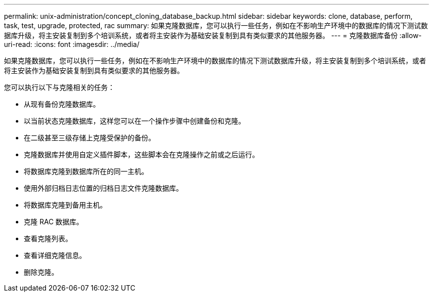 ---
permalink: unix-administration/concept_cloning_database_backup.html 
sidebar: sidebar 
keywords: clone, database, perform, task, test, upgrade, protected, rac 
summary: 如果克隆数据库，您可以执行一些任务，例如在不影响生产环境中的数据库的情况下测试数据库升级，将主安装复制到多个培训系统，或者将主安装作为基础安装复制到具有类似要求的其他服务器。 
---
= 克隆数据库备份
:allow-uri-read: 
:icons: font
:imagesdir: ../media/


[role="lead"]
如果克隆数据库，您可以执行一些任务，例如在不影响生产环境中的数据库的情况下测试数据库升级，将主安装复制到多个培训系统，或者将主安装作为基础安装复制到具有类似要求的其他服务器。

您可以执行以下与克隆相关的任务：

* 从现有备份克隆数据库。
* 以当前状态克隆数据库，这样您可以在一个操作步骤中创建备份和克隆。
* 在二级甚至三级存储上克隆受保护的备份。
* 克隆数据库并使用自定义插件脚本，这些脚本会在克隆操作之前或之后运行。
* 将数据库克隆到数据库所在的同一主机。
* 使用外部归档日志位置的归档日志文件克隆数据库。
* 将数据库克隆到备用主机。
* 克隆 RAC 数据库。
* 查看克隆列表。
* 查看详细克隆信息。
* 删除克隆。

